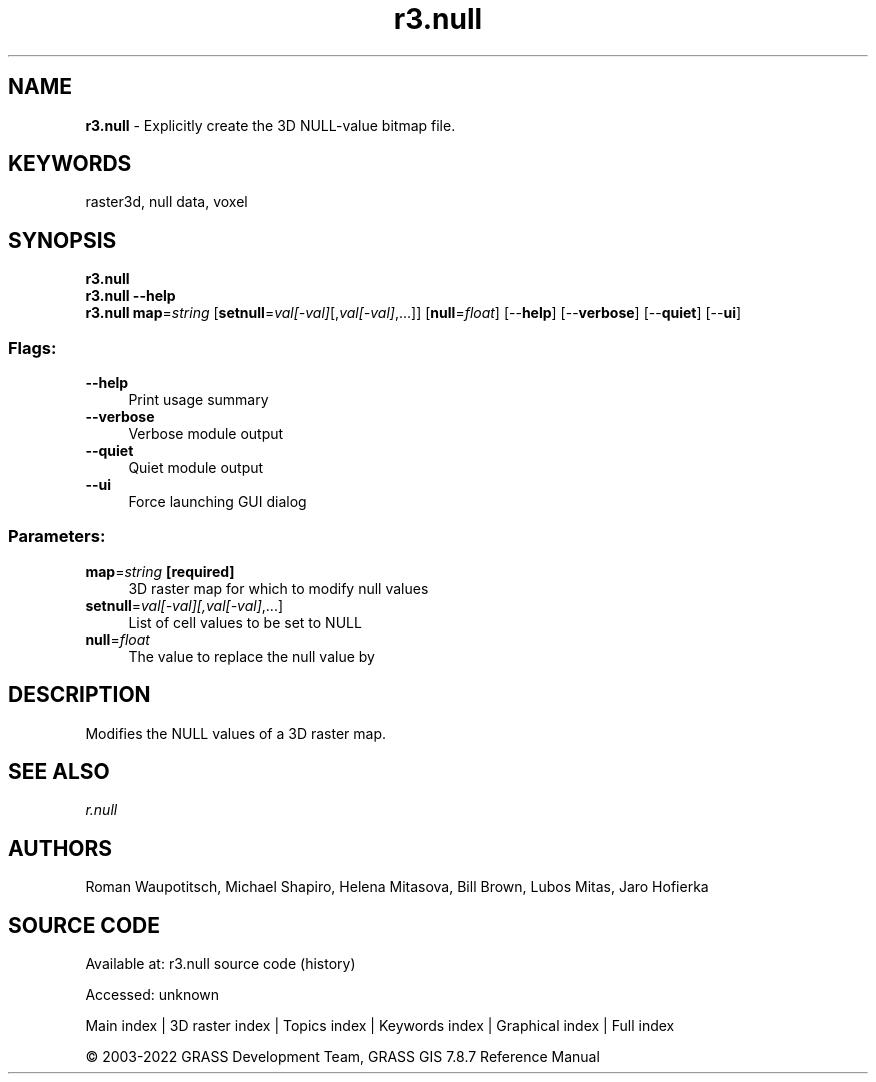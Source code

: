 .TH r3.null 1 "" "GRASS 7.8.7" "GRASS GIS User's Manual"
.SH NAME
\fI\fBr3.null\fR\fR  \- Explicitly create the 3D NULL\-value bitmap file.
.SH KEYWORDS
raster3d, null data, voxel
.SH SYNOPSIS
\fBr3.null\fR
.br
\fBr3.null \-\-help\fR
.br
\fBr3.null\fR \fBmap\fR=\fIstring\fR  [\fBsetnull\fR=\fIval[\-val]\fR[,\fIval[\-val]\fR,...]]   [\fBnull\fR=\fIfloat\fR]   [\-\-\fBhelp\fR]  [\-\-\fBverbose\fR]  [\-\-\fBquiet\fR]  [\-\-\fBui\fR]
.SS Flags:
.IP "\fB\-\-help\fR" 4m
.br
Print usage summary
.IP "\fB\-\-verbose\fR" 4m
.br
Verbose module output
.IP "\fB\-\-quiet\fR" 4m
.br
Quiet module output
.IP "\fB\-\-ui\fR" 4m
.br
Force launching GUI dialog
.SS Parameters:
.IP "\fBmap\fR=\fIstring\fR \fB[required]\fR" 4m
.br
3D raster map for which to modify null values
.IP "\fBsetnull\fR=\fIval[\-val][,\fIval[\-val]\fR,...]\fR" 4m
.br
List of cell values to be set to NULL
.IP "\fBnull\fR=\fIfloat\fR" 4m
.br
The value to replace the null value by
.SH DESCRIPTION
Modifies the NULL values of a 3D raster map.
.SH SEE ALSO
\fI
r.null
\fR
.SH AUTHORS
Roman Waupotitsch, Michael Shapiro,
Helena Mitasova, Bill Brown, Lubos Mitas,
Jaro Hofierka
.SH SOURCE CODE
.PP
Available at:
r3.null source code
(history)
.PP
Accessed: unknown
.PP
Main index |
3D raster index |
Topics index |
Keywords index |
Graphical index |
Full index
.PP
© 2003\-2022
GRASS Development Team,
GRASS GIS 7.8.7 Reference Manual
